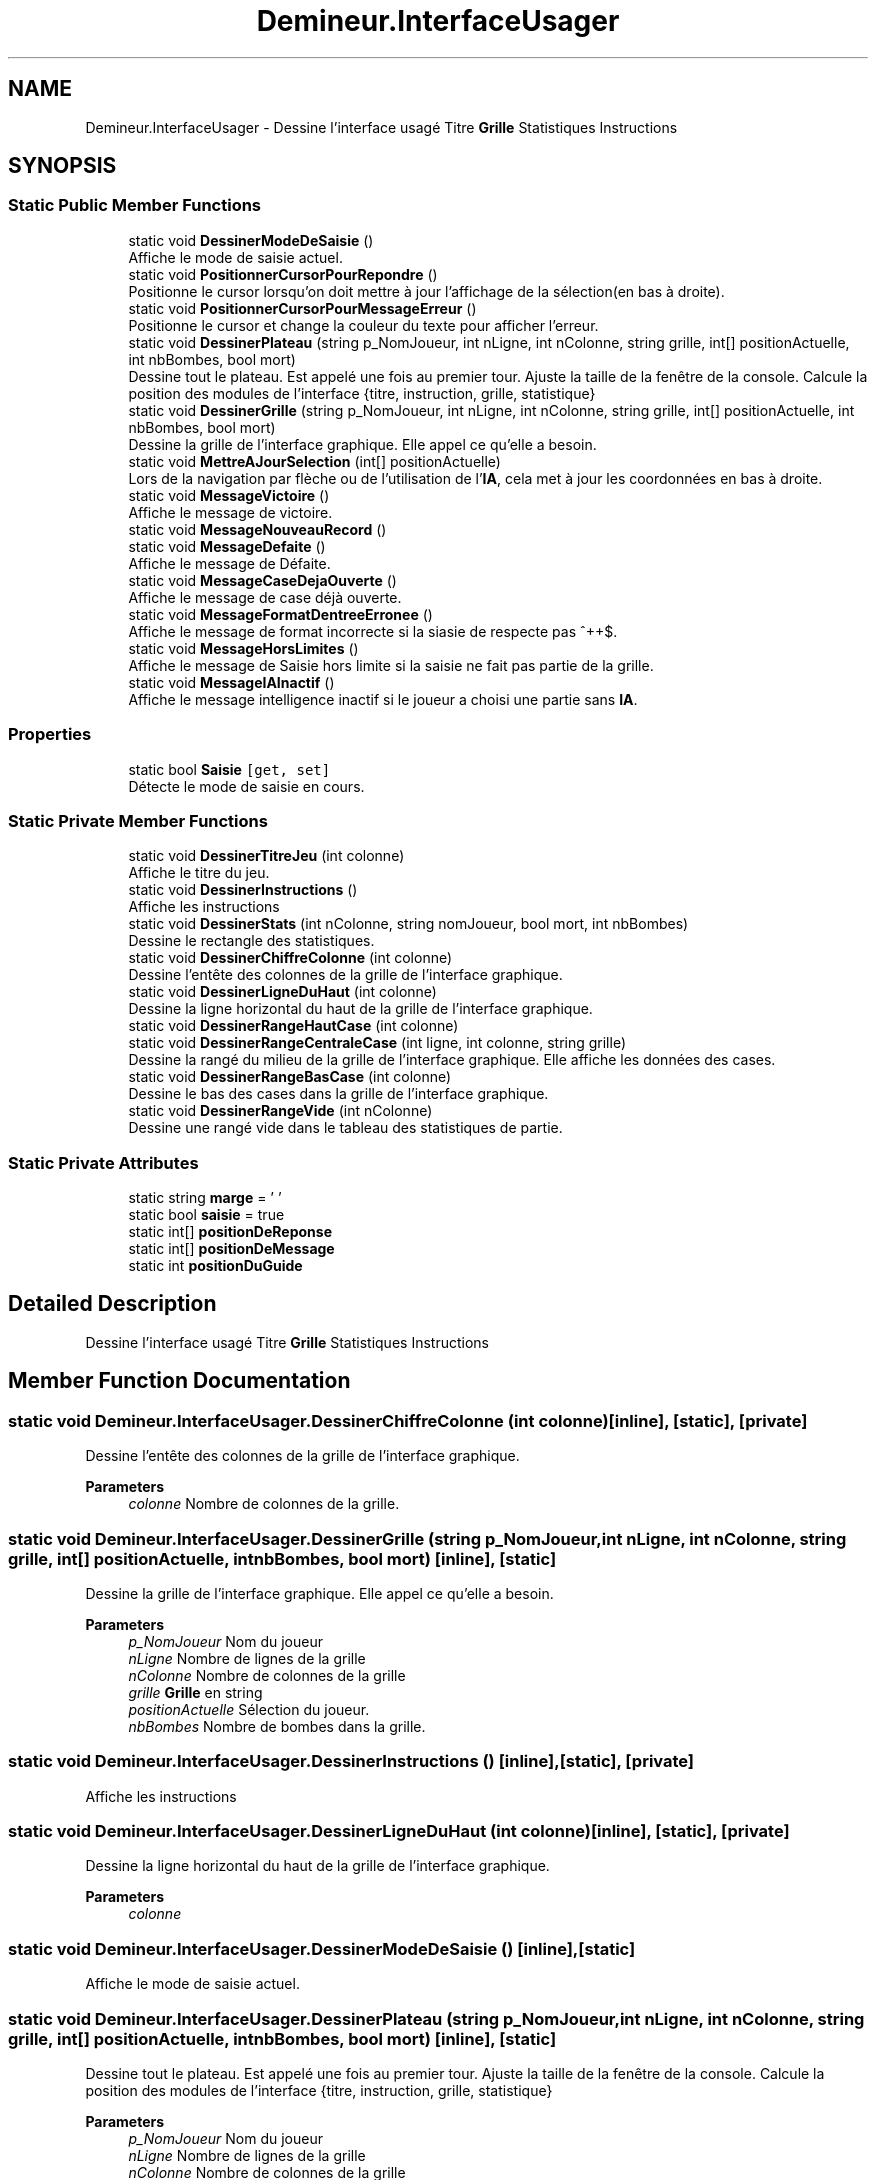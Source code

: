 .TH "Demineur.InterfaceUsager" 3 "Sun Mar 29 2020" "Version 2.0" "Demineur" \" -*- nroff -*-
.ad l
.nh
.SH NAME
Demineur.InterfaceUsager \- Dessine l'interface usagé Titre \fBGrille\fP Statistiques Instructions  

.SH SYNOPSIS
.br
.PP
.SS "Static Public Member Functions"

.in +1c
.ti -1c
.RI "static void \fBDessinerModeDeSaisie\fP ()"
.br
.RI "Affiche le mode de saisie actuel\&. "
.ti -1c
.RI "static void \fBPositionnerCursorPourRepondre\fP ()"
.br
.RI "Positionne le cursor lorsqu'on doit mettre à jour l'affichage de la sélection(en bas à droite)\&. "
.ti -1c
.RI "static void \fBPositionnerCursorPourMessageErreur\fP ()"
.br
.RI "Positionne le cursor et change la couleur du texte pour afficher l'erreur\&. "
.ti -1c
.RI "static void \fBDessinerPlateau\fP (string p_NomJoueur, int nLigne, int nColonne, string grille, int[] positionActuelle, int nbBombes, bool mort)"
.br
.RI "Dessine tout le plateau\&. Est appelé une fois au premier tour\&. Ajuste la taille de la fenêtre de la console\&. Calcule la position des modules de l'interface {titre, instruction, grille, statistique} "
.ti -1c
.RI "static void \fBDessinerGrille\fP (string p_NomJoueur, int nLigne, int nColonne, string grille, int[] positionActuelle, int nbBombes, bool mort)"
.br
.RI "Dessine la grille de l'interface graphique\&. Elle appel ce qu'elle a besoin\&. "
.ti -1c
.RI "static void \fBMettreAJourSelection\fP (int[] positionActuelle)"
.br
.RI "Lors de la navigation par flèche ou de l'utilisation de l'\fBIA\fP, cela met à jour les coordonnées en bas à droite\&. "
.ti -1c
.RI "static void \fBMessageVictoire\fP ()"
.br
.RI "Affiche le message de victoire\&. "
.ti -1c
.RI "static void \fBMessageNouveauRecord\fP ()"
.br
.ti -1c
.RI "static void \fBMessageDefaite\fP ()"
.br
.RI "Affiche le message de Défaite\&. "
.ti -1c
.RI "static void \fBMessageCaseDejaOuverte\fP ()"
.br
.RI "Affiche le message de case déjà ouverte\&. "
.ti -1c
.RI "static void \fBMessageFormatDentreeErronee\fP ()"
.br
.RI "Affiche le message de format incorrecte si la siasie de respecte pas ^\\d+\\s\\d+$\&. "
.ti -1c
.RI "static void \fBMessageHorsLimites\fP ()"
.br
.RI "Affiche le message de Saisie hors limite si la saisie ne fait pas partie de la grille\&. "
.ti -1c
.RI "static void \fBMessageIAInactif\fP ()"
.br
.RI "Affiche le message intelligence inactif si le joueur a choisi une partie sans \fBIA\fP\&. "
.in -1c
.SS "Properties"

.in +1c
.ti -1c
.RI "static bool \fBSaisie\fP\fC [get, set]\fP"
.br
.RI "Détecte le mode de saisie en cours\&. "
.in -1c
.SS "Static Private Member Functions"

.in +1c
.ti -1c
.RI "static void \fBDessinerTitreJeu\fP (int colonne)"
.br
.RI "Affiche le titre du jeu\&. "
.ti -1c
.RI "static void \fBDessinerInstructions\fP ()"
.br
.RI "Affiche les instructions "
.ti -1c
.RI "static void \fBDessinerStats\fP (int nColonne, string nomJoueur, bool mort, int nbBombes)"
.br
.RI "Dessine le rectangle des statistiques\&. "
.ti -1c
.RI "static void \fBDessinerChiffreColonne\fP (int colonne)"
.br
.RI "Dessine l'entête des colonnes de la grille de l'interface graphique\&. "
.ti -1c
.RI "static void \fBDessinerLigneDuHaut\fP (int colonne)"
.br
.RI "Dessine la ligne horizontal du haut de la grille de l'interface graphique\&. "
.ti -1c
.RI "static void \fBDessinerRangeHautCase\fP (int colonne)"
.br
.ti -1c
.RI "static void \fBDessinerRangeCentraleCase\fP (int ligne, int colonne, string grille)"
.br
.RI "Dessine la rangé du milieu de la grille de l'interface graphique\&. Elle affiche les données des cases\&. "
.ti -1c
.RI "static void \fBDessinerRangeBasCase\fP (int colonne)"
.br
.RI "Dessine le bas des cases dans la grille de l'interface graphique\&. "
.ti -1c
.RI "static void \fBDessinerRangeVide\fP (int nColonne)"
.br
.RI "Dessine une rangé vide dans le tableau des statistiques de partie\&. "
.in -1c
.SS "Static Private Attributes"

.in +1c
.ti -1c
.RI "static string \fBmarge\fP = ' '"
.br
.ti -1c
.RI "static bool \fBsaisie\fP = true"
.br
.ti -1c
.RI "static int[] \fBpositionDeReponse\fP"
.br
.ti -1c
.RI "static int[] \fBpositionDeMessage\fP"
.br
.ti -1c
.RI "static int \fBpositionDuGuide\fP"
.br
.in -1c
.SH "Detailed Description"
.PP 
Dessine l'interface usagé Titre \fBGrille\fP Statistiques Instructions 


.SH "Member Function Documentation"
.PP 
.SS "static void Demineur\&.InterfaceUsager\&.DessinerChiffreColonne (int colonne)\fC [inline]\fP, \fC [static]\fP, \fC [private]\fP"

.PP
Dessine l'entête des colonnes de la grille de l'interface graphique\&. 
.PP
\fBParameters\fP
.RS 4
\fIcolonne\fP Nombre de colonnes de la grille\&.
.RE
.PP

.SS "static void Demineur\&.InterfaceUsager\&.DessinerGrille (string p_NomJoueur, int nLigne, int nColonne, string grille, int[] positionActuelle, int nbBombes, bool mort)\fC [inline]\fP, \fC [static]\fP"

.PP
Dessine la grille de l'interface graphique\&. Elle appel ce qu'elle a besoin\&. 
.PP
\fBParameters\fP
.RS 4
\fIp_NomJoueur\fP Nom du joueur
.br
\fInLigne\fP Nombre de lignes de la grille
.br
\fInColonne\fP Nombre de colonnes de la grille
.br
\fIgrille\fP \fBGrille\fP en string
.br
\fIpositionActuelle\fP Sélection du joueur\&.
.br
\fInbBombes\fP Nombre de bombes dans la grille\&.
.RE
.PP

.SS "static void Demineur\&.InterfaceUsager\&.DessinerInstructions ()\fC [inline]\fP, \fC [static]\fP, \fC [private]\fP"

.PP
Affiche les instructions 
.SS "static void Demineur\&.InterfaceUsager\&.DessinerLigneDuHaut (int colonne)\fC [inline]\fP, \fC [static]\fP, \fC [private]\fP"

.PP
Dessine la ligne horizontal du haut de la grille de l'interface graphique\&. 
.PP
\fBParameters\fP
.RS 4
\fIcolonne\fP 
.RE
.PP

.SS "static void Demineur\&.InterfaceUsager\&.DessinerModeDeSaisie ()\fC [inline]\fP, \fC [static]\fP"

.PP
Affiche le mode de saisie actuel\&. 
.SS "static void Demineur\&.InterfaceUsager\&.DessinerPlateau (string p_NomJoueur, int nLigne, int nColonne, string grille, int[] positionActuelle, int nbBombes, bool mort)\fC [inline]\fP, \fC [static]\fP"

.PP
Dessine tout le plateau\&. Est appelé une fois au premier tour\&. Ajuste la taille de la fenêtre de la console\&. Calcule la position des modules de l'interface {titre, instruction, grille, statistique} 
.PP
\fBParameters\fP
.RS 4
\fIp_NomJoueur\fP Nom du joueur
.br
\fInLigne\fP Nombre de lignes de la grille
.br
\fInColonne\fP Nombre de colonnes de la grille
.br
\fIgrille\fP \fBGrille\fP en string
.br
\fIpositionActuelle\fP Sélection du joueur\&.
.br
\fInbBombes\fP Nombre de bombes dans la grille\&.
.RE
.PP

.SS "static void Demineur\&.InterfaceUsager\&.DessinerRangeBasCase (int colonne)\fC [inline]\fP, \fC [static]\fP, \fC [private]\fP"

.PP
Dessine le bas des cases dans la grille de l'interface graphique\&. 
.PP
\fBParameters\fP
.RS 4
\fIcolonne\fP 
.RE
.PP

.SS "static void Demineur\&.InterfaceUsager\&.DessinerRangeCentraleCase (int ligne, int colonne, string grille)\fC [inline]\fP, \fC [static]\fP, \fC [private]\fP"

.PP
Dessine la rangé du milieu de la grille de l'interface graphique\&. Elle affiche les données des cases\&. 
.PP
\fBParameters\fP
.RS 4
\fIligne\fP Nombre de lignes de la grille\&.
.br
\fIcolonne\fP Nombre de colonnes de la grille\&.
.br
\fIgrille\fP La grille en string\&.
.RE
.PP

.SS "static void Demineur\&.InterfaceUsager\&.DessinerRangeHautCase (int colonne)\fC [inline]\fP, \fC [static]\fP, \fC [private]\fP"

.PP
Dessine la rangé du haut de la grille de l'interface graphique\&. 
.SS "static void Demineur\&.InterfaceUsager\&.DessinerRangeVide (int nColonne)\fC [inline]\fP, \fC [static]\fP, \fC [private]\fP"

.PP
Dessine une rangé vide dans le tableau des statistiques de partie\&. 
.PP
\fBParameters\fP
.RS 4
\fInColonne\fP Nombre de colonnes de la grille\&.
.RE
.PP

.SS "static void Demineur\&.InterfaceUsager\&.DessinerStats (int nColonne, string nomJoueur, bool mort, int nbBombes)\fC [inline]\fP, \fC [static]\fP, \fC [private]\fP"

.PP
Dessine le rectangle des statistiques\&. 
.PP
\fBParameters\fP
.RS 4
\fInColonne\fP Nombre de colonnes de la grille\&.
.br
\fInomJoueur\fP Nom du joueur\&.
.RE
.PP
/// 
.PP
\fBParameters\fP
.RS 4
\fImort\fP \fBJoueur\fP est il mort
.br
\fInbBombes\fP Nom de bombes dans la grille\&.
.RE
.PP

.SS "static void Demineur\&.InterfaceUsager\&.DessinerTitreJeu (int colonne)\fC [inline]\fP, \fC [static]\fP, \fC [private]\fP"

.PP
Affiche le titre du jeu\&. 
.PP
\fBParameters\fP
.RS 4
\fIcolonne\fP 
.RE
.PP

.SS "static void Demineur\&.InterfaceUsager\&.MessageCaseDejaOuverte ()\fC [inline]\fP, \fC [static]\fP"

.PP
Affiche le message de case déjà ouverte\&. 
.SS "static void Demineur\&.InterfaceUsager\&.MessageDefaite ()\fC [inline]\fP, \fC [static]\fP"

.PP
Affiche le message de Défaite\&. 
.SS "static void Demineur\&.InterfaceUsager\&.MessageFormatDentreeErronee ()\fC [inline]\fP, \fC [static]\fP"

.PP
Affiche le message de format incorrecte si la siasie de respecte pas ^\\d+\\s\\d+$\&. 
.SS "static void Demineur\&.InterfaceUsager\&.MessageHorsLimites ()\fC [inline]\fP, \fC [static]\fP"

.PP
Affiche le message de Saisie hors limite si la saisie ne fait pas partie de la grille\&. 
.SS "static void Demineur\&.InterfaceUsager\&.MessageIAInactif ()\fC [inline]\fP, \fC [static]\fP"

.PP
Affiche le message intelligence inactif si le joueur a choisi une partie sans \fBIA\fP\&. 
.SS "static void Demineur\&.InterfaceUsager\&.MessageNouveauRecord ()\fC [inline]\fP, \fC [static]\fP"

.SS "static void Demineur\&.InterfaceUsager\&.MessageVictoire ()\fC [inline]\fP, \fC [static]\fP"

.PP
Affiche le message de victoire\&. 
.SS "static void Demineur\&.InterfaceUsager\&.MettreAJourSelection (int[] positionActuelle)\fC [inline]\fP, \fC [static]\fP"

.PP
Lors de la navigation par flèche ou de l'utilisation de l'\fBIA\fP, cela met à jour les coordonnées en bas à droite\&. 
.PP
\fBParameters\fP
.RS 4
\fIpositionActuelle\fP 
.RE
.PP

.SS "static void Demineur\&.InterfaceUsager\&.PositionnerCursorPourMessageErreur ()\fC [inline]\fP, \fC [static]\fP"

.PP
Positionne le cursor et change la couleur du texte pour afficher l'erreur\&. 
.SS "static void Demineur\&.InterfaceUsager\&.PositionnerCursorPourRepondre ()\fC [inline]\fP, \fC [static]\fP"

.PP
Positionne le cursor lorsqu'on doit mettre à jour l'affichage de la sélection(en bas à droite)\&. 
.SH "Member Data Documentation"
.PP 
.SS "string Demineur\&.InterfaceUsager\&.marge = ' '\fC [static]\fP, \fC [private]\fP"

.SS "int [] Demineur\&.InterfaceUsager\&.positionDeMessage\fC [static]\fP, \fC [private]\fP"

.SS "int [] Demineur\&.InterfaceUsager\&.positionDeReponse\fC [static]\fP, \fC [private]\fP"

.SS "int Demineur\&.InterfaceUsager\&.positionDuGuide\fC [static]\fP, \fC [private]\fP"

.SS "bool Demineur\&.InterfaceUsager\&.saisie = true\fC [static]\fP, \fC [private]\fP"

.SH "Property Documentation"
.PP 
.SS "bool Demineur\&.InterfaceUsager\&.Saisie\fC [static]\fP, \fC [get]\fP, \fC [set]\fP"

.PP
Détecte le mode de saisie en cours\&. 

.SH "Author"
.PP 
Generated automatically by Doxygen for Demineur from the source code\&.
